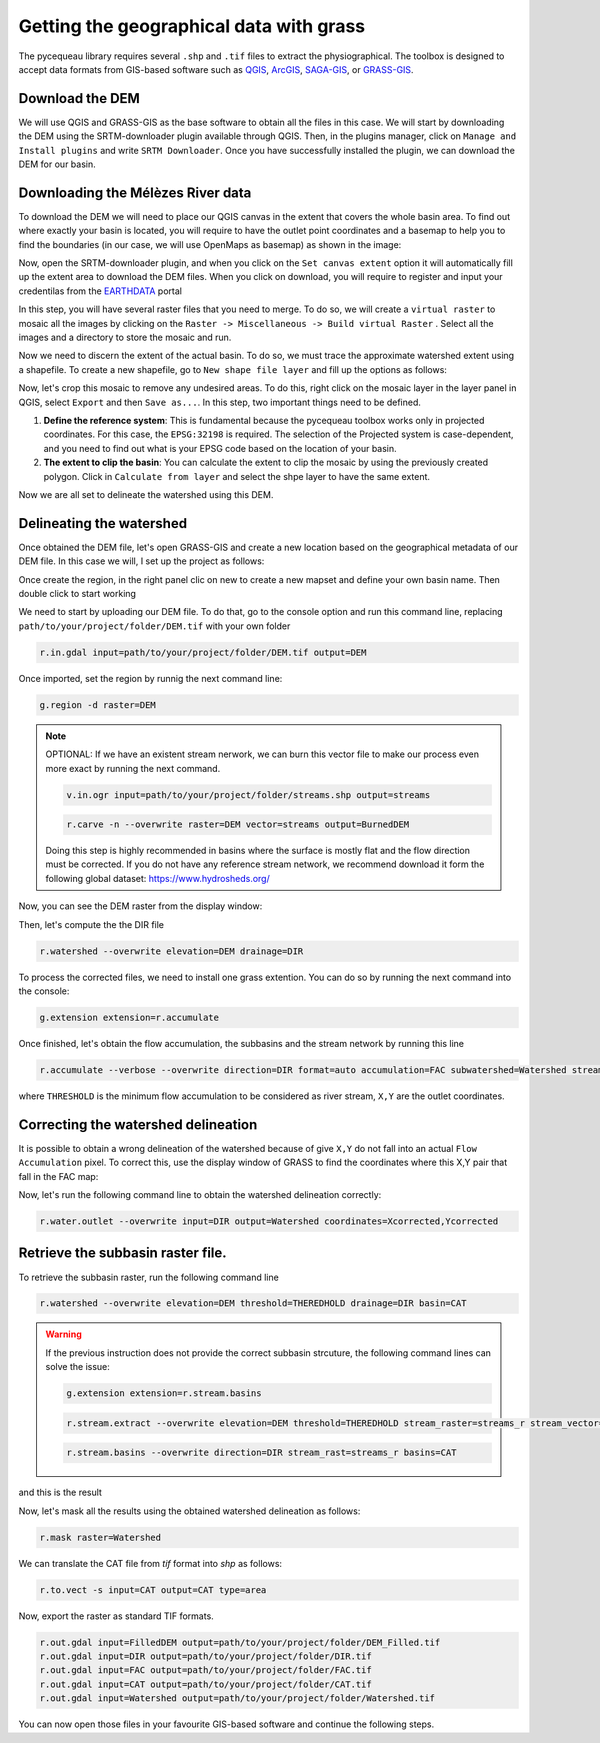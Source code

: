 Getting the geographical data with grass
========================================

The pycequeau library requires several ``.shp`` and ``.tif`` files to extract the physiographical. The toolbox is designed to accept data formats from GIS-based software such as `QGIS`_, `ArcGIS`_, `SAGA-GIS`_, or `GRASS-GIS`_.

.. _QGIS: https://www.qgis.org/en/site/forusers/download.html
.. _ArcGIS: https://pro.arcgis.com/en/pro-app/latest/get-started/download-arcgis-pro.htm
.. _GRASS-GIS: https://grass.osgeo.org/download/
.. _SAGA-GIS: https://sourceforge.net/projects/saga-gis/files/


Download the DEM
----------------

We will use QGIS and GRASS-GIS as the base software to obtain all the files in this case. We will start by downloading the DEM using the SRTM-downloader plugin available through QGIS. Then, in the plugins manager, click on ``Manage and Install plugins`` and write ``SRTM Downloader``. Once you have successfully installed the plugin, we can download the DEM for our basin.

Downloading the Mélèzes River data
----------------------------------
To download the DEM we will need to place our QGIS canvas in the extent that covers the whole basin area. To find out where exactly your basin is located, you will require to have the outlet point coordinates and a basemap to help you to find the boundaries (in our case, we will use OpenMaps as basemap) as shown in the image:

.. image:: figures/GRASS-tutorial/01-Extent.png
  :width: 400
  :alt: Getting the extent of the basin
  :align: center

Now, open the SRTM-downloader plugin, and when you click on the ``Set canvas extent`` option it will automatically fill up the extent area to download the DEM files. When you click on download, you will require to register and input your credentilas from the `EARTHDATA`_ portal

.. _EARTHDATA: https://urs.earthdata.nasa.gov//users/new

.. image:: figures/GRASS-tutorial/02-Download.png
  :width: 300
  :alt: Download the DEM
  :align: center

In this step, you will have several raster files that you need to merge. To do so, we will create a ``virtual raster`` to mosaic all the images by clicking on the ``Raster -> Miscellaneous -> Build virtual Raster`` . Select all the images and a directory to store the mosaic and run.

.. image:: figures/GRASS-tutorial/03-Mosaic.png
  :width: 300
  :alt: Mosaic image
  :align: center

Now we need to discern the extent of the actual basin. To do so, we must trace the approximate watershed extent using a shapefile. To create a new shapefile, go to ``New shape file layer`` and fill up the options as follows:

.. image:: figures/GRASS-tutorial/04-Extent-shp.png
  :width: 300
  :alt: Mosaic image
  :align: center

Now, let's crop this mosaic to remove any undesired areas. To do this, right click on the mosaic layer in the layer panel in QGIS, select ``Export`` and then ``Save as...``. In this step, two important things need to be defined.

#. **Define the reference system**: This is fundamental because the pycequeau toolbox works only in projected coordinates. For this case, the ``EPSG:32198`` is required. The selection of the Projected system is case-dependent, and you need to find out what is your EPSG code based on the location of your basin.
#. **The extent to clip the basin**: You can calculate the extent to clip the mosaic by using the previously created polygon. Click in ``Calculate from layer`` and select the shpe layer to have the same extent.

.. image:: figures/GRASS-tutorial/05-Export.png
  :width: 300
  :alt: Mosaic image
  :align: center

Now we are all set to delineate the watershed using this DEM.


Delineating the watershed
-------------------------

Once obtained the DEM file, let's open GRASS-GIS and create a new location based on the geographical metadata of our DEM file. In this case we will, I set up the project as follows:

.. image:: figures/GRASS-tutorial/06-OpenGRASS.png
  :width: 400
  :alt: Grass start
  :align: center

Once create the region, in the right panel clic on new to create a new mapset and define your own basin name. Then double click to start working

.. image:: figures/GRASS-tutorial/07-NewMapset.png
  :width: 400
  :alt: new mapset
  :align: center

We need to start by uploading our DEM file. To do that, go to the console option and run this command line, replacing ``path/to/your/project/folder/DEM.tif`` with your own folder

.. code-block:: bash
  
  r.in.gdal input=path/to/your/project/folder/DEM.tif output=DEM

Once imported, set the region by runnig the next command line:

.. code-block:: bash  
  
  g.region -d raster=DEM

.. note::

    OPTIONAL: If we have an existent stream nerwork, we can burn this vector file to make our process even more exact by running the next command.

    .. code-block:: bash 

      v.in.ogr input=path/to/your/project/folder/streams.shp output=streams
    
    .. code-block:: bash 

      r.carve -n --overwrite raster=DEM vector=streams output=BurnedDEM

    Doing this step is highly recommended in basins where the surface is mostly flat and the flow direction must be corrected. If you do not have any reference stream network, we recommend download it form the following global dataset: https://www.hydrosheds.org/



Now, you can see the DEM raster from the display window:

.. image:: figures/GRASS-tutorial/08-DEM-GRASS.png
  :width: 400
  :alt: new mapset
  :align: center

Then, let's compute the the DIR file

.. code-block:: bash
  
  r.watershed --overwrite elevation=DEM drainage=DIR


To process the corrected files, we need to install one grass extention. You can do so by running the next command into the console:

.. code-block:: bash
  
  g.extension extension=r.accumulate 

Once finished, let's obtain the flow accumulation, the subbasins and the stream network by running this line

.. code-block:: bash
  
  r.accumulate --verbose --overwrite direction=DIR format=auto accumulation=FAC subwatershed=Watershed stream=Streams threshold=THERESHOLD coordinates=X,Y

where ``THRESHOLD`` is the minimum flow accumulation to be considered as river stream, ``X,Y`` are the outlet coordinates.

Correcting the watershed delineation
------------------------------------

It is possible to obtain a wrong delineation of the watershed because of give ``X,Y`` do not fall into an actual ``Flow Accumulation`` pixel. To correct this, use the display window of GRASS to find the coordinates where this X,Y pair that fall in the FAC map:

.. image:: figures/GRASS-tutorial/09-outlet_point.png
  :width: 400
  :alt: new mapset
  :align: center

Now, let's run the following command line to obtain the watershed delineation correctly:

.. code-block:: bash
  
  r.water.outlet --overwrite input=DIR output=Watershed coordinates=Xcorrected,Ycorrected

Retrieve the subbasin raster file.
----------------------------------

To retrieve the subbasin raster, run the following command line

.. code-block:: bash
  
  r.watershed --overwrite elevation=DEM threshold=THEREDHOLD drainage=DIR basin=CAT

.. warning::

  If the previous instruction does not provide the correct subbasin strcuture, the following command lines can solve the issue:
  
  .. code-block:: bash

    g.extension extension=r.stream.basins

  .. code-block:: bash

    r.stream.extract --overwrite elevation=DEM threshold=THEREDHOLD stream_raster=streams_r stream_vector=streams_v direction=DIR

  .. code-block:: bash

    r.stream.basins --overwrite direction=DIR stream_rast=streams_r basins=CAT



and this is the result

.. image:: figures/GRASS-tutorial/09-Subbasins.png
  :width: 400
  :alt: new mapset
  :align: center

Now, let's mask all the results using the obtained watershed delineation as follows:

.. code-block:: bash

  r.mask raster=Watershed

We can translate the CAT file from `tif` format into `shp` as follows:

.. code-block:: bash

  r.to.vect -s input=CAT output=CAT type=area


Now, export the raster as standard TIF formats.


.. code-block:: bash

  r.out.gdal input=FilledDEM output=path/to/your/project/folder/DEM_Filled.tif
  r.out.gdal input=DIR output=path/to/your/project/folder/DIR.tif
  r.out.gdal input=FAC output=path/to/your/project/folder/FAC.tif
  r.out.gdal input=CAT output=path/to/your/project/folder/CAT.tif
  r.out.gdal input=Watershed output=path/to/your/project/folder/Watershed.tif

You can now open those files in your favourite GIS-based software and continue the following steps.